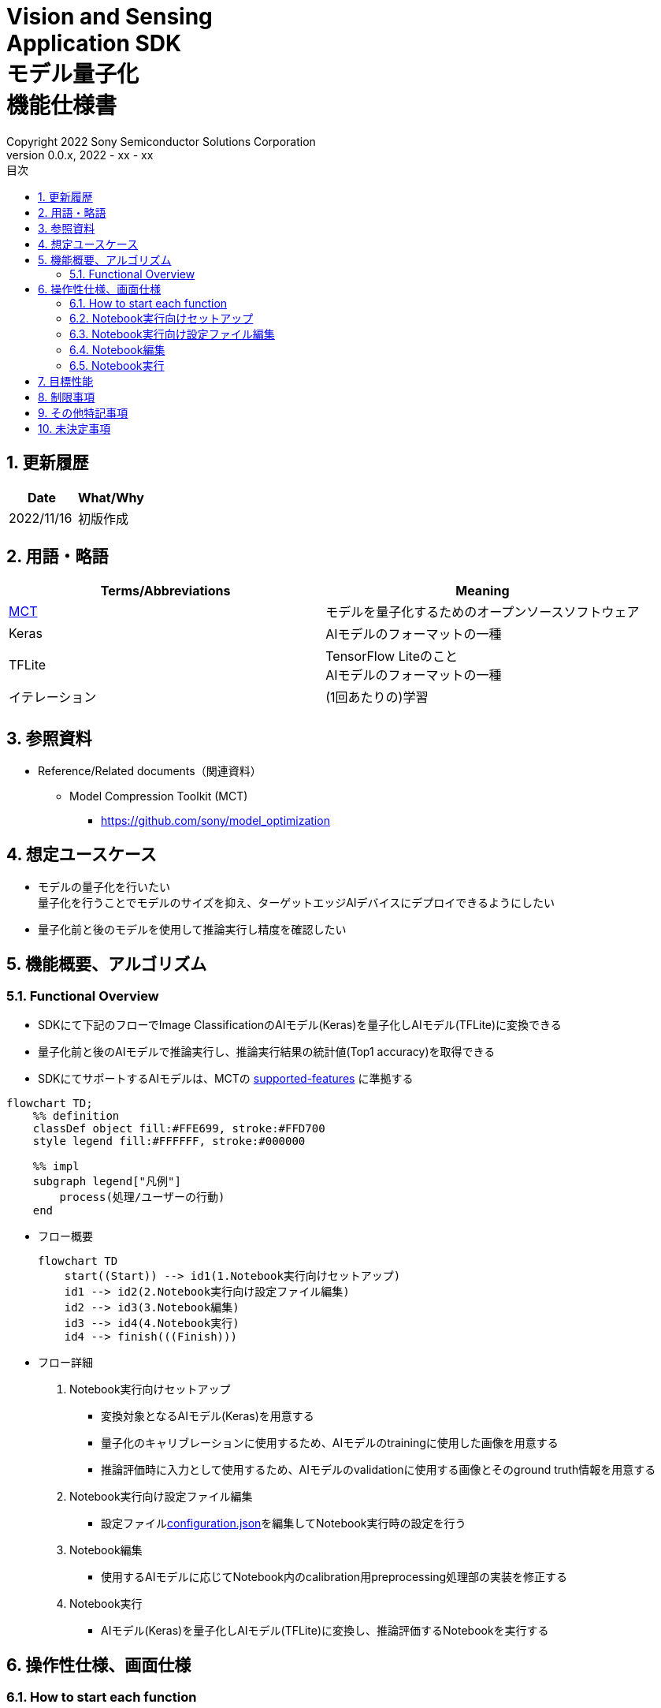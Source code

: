 = Vision and Sensing pass:[<br/>] Application SDK pass:[<br/>] モデル量子化 pass:[<br/>] 機能仕様書 pass:[<br/>]
:title-page-background-image: image:Trademark.png[fit=none,pdfwidth=50%,position=bottom center]
:sectnums:
:sectnumlevels: 4
:chapter-label:
:author: Copyright 2022 Sony Semiconductor Solutions Corporation
:revdate: 2022 - xx - xx
:revnumber: 0.0.x
:toc:
:toc-title: 目次
:toclevels: 4
:chapter-label:
:document-title-header:
ifndef::imagesdir[:imagesdir: ../../../images]
:lang: ja

== 更新履歴

|===
|Date |What/Why

|2022/11/16
|初版作成
|===

== 用語・略語
|===
|Terms/Abbreviations |Meaning 

|<<mct, MCT>>
|モデルを量子化するためのオープンソースソフトウェア

|Keras
|AIモデルのフォーマットの一種

|TFLite
|TensorFlow Liteのこと + 
AIモデルのフォーマットの一種

| イテレーション
| (1回あたりの)学習

|
|
|===

== 参照資料

[[anchor-ref]]
* Reference/Related documents（関連資料）
** [[mct]]Model Compression Toolkit (MCT)
*** https://github.com/sony/model_optimization

== 想定ユースケース

* モデルの量子化を行いたい + 
量子化を行うことでモデルのサイズを抑え、ターゲットエッジAIデバイスにデプロイできるようにしたい
* 量子化前と後のモデルを使用して推論実行し精度を確認したい

== 機能概要、アルゴリズム

=== Functional Overview

* SDKにて下記のフローでImage ClassificationのAIモデル(Keras)を量子化しAIモデル(TFLite)に変換できる

* 量子化前と後のAIモデルで推論実行し、推論実行結果の統計値(Top1 accuracy)を取得できる

* SDKにてサポートするAIモデルは、MCTの https://github.com/sony/model_optimization/tree/v1.3.0#supported-features[supported-features] に準拠する

[mermaid]
----
flowchart TD;
    %% definition
    classDef object fill:#FFE699, stroke:#FFD700
    style legend fill:#FFFFFF, stroke:#000000

    %% impl
    subgraph legend["凡例"]
        process(処理/ユーザーの行動)
    end
----


* フロー概要
+
[mermaid]
----
flowchart TD
    start((Start)) --> id1(1.Notebook実行向けセットアップ)
    id1 --> id2(2.Notebook実行向け設定ファイル編集)
    id2 --> id3(3.Notebook編集)
    id3 --> id4(4.Notebook実行)
    id4 --> finish(((Finish)))
----


* フロー詳細

. Notebook実行向けセットアップ

** 変換対象となるAIモデル(Keras)を用意する

** 量子化のキャリブレーションに使用するため、AIモデルのtrainingに使用した画像を用意する

** 推論評価時に入力として使用するため、AIモデルのvalidationに使用する画像とそのground truth情報を用意する

. Notebook実行向け設定ファイル編集

** 設定ファイル<<anchor-conf, configuration.json>>を編集してNotebook実行時の設定を行う

. Notebook編集

** 使用するAIモデルに応じてNotebook内のcalibration用preprocessing処理部の実装を修正する

. Notebook実行

*** AIモデル(Keras)を量子化しAIモデル(TFLite)に変換し、推論評価するNotebookを実行する

== 操作性仕様、画面仕様
=== How to start each function
. SDK環境を立ち上げ、Topの `**README.md**` をプレビュー表示する
. SDK環境Topの `**README.md**` に含まれるハイパーリンクから、 `**tutorials**` ディレクトリの `**README.md**` にジャンプする
. `**tutorials**` ディレクトリの `**README.md**` に含まれるハイパーリンクから、quantize modelディレクトリの `**README.md**` にジャンプする
. quantize modelディレクトリの `**README.md**` に含まれるハイパーリンクから、image classificationディレクトリの `**README.md**` にジャンプする
. image classificationディレクトリの各ファイルから各機能に遷移する


=== Notebook実行向けセットアップ
. 変換対象となるAIモデル(Keras)を用意する

** 変換対象となるAIモデル(Keras)を、SDK実行環境に格納する

. 量子化のキャリブレーションに使用するため、AIモデルのtrainingに使用した画像を用意する

** AIモデルのtrainingに使用した画像(300ファイル程度)が含まれるフォルダを、SDK実行環境に格納する

. 推論評価時に入力として使用するため、AIモデルのvalidationに使用する画像とそのground truth情報を用意する

** AIモデルのvalidationに使用する画像が含まれるフォルダを、SDK実行環境に格納する

** AIモデルのvalidationに使用する画像のground truth情報ファイルを、SDK実行環境に格納する

*** ground truth情報ファイルを作成する場合は、下記の形式で作成する

**** validationに使用する画像をファイル名で昇順にソートした順に、一行ごとに画像のground truthのidを記載する
**** 例:idとラベル、各画像ファイルが下記の場合、下記のground_truth.txtとなる
+
idとラベル
+
----
0 : car
1 : bike
2 : human
----
+
各画像ファイル
+
----
bike1.JPG
bike2.JPG
car1.JPG
human1.JPG
human2.JPG
----
+
`**ground_truth.txt**`
+
----
1
1
0
2
2
----

NOTE: 後述の「実行ディレクトリ」について、image classificationを実行する場合は `**quantize_model/image_classification**` ディレクトリとなる。

=== Notebook実行向け設定ファイル編集
. 実行ディレクトリの設定ファイル(`**configuration.json**`)を編集する

NOTE: 特別な記載がある場合を除き、原則として省略は不可。

NOTE: 特別な記載がある場合を除き、原則として大文字小文字を区別する。

[[anchor-conf]]
|===

h|Configuration h|Meaning h|Range h|Initial h|Remarks

|`**source_keras_model**`
|変換元となるAIモデル(Keras) パス。KerasのSaved Model形式のフォルダまたはh5形式のファイルを指定する
|絶対パスまたはNotebook(*.ipynb)からの相対パス
|未指定(空文字)
|

|`**dataset_image_dir**`
|量子化の際にキャリブレーションを行うためのデータセット画像を格納したディレクトリ
|絶対パスまたはNotebook(*.ipynb)からの相対パス
|./images
|

|`**batch_size**`
|量子化の際にキャリブレーションを行う画像を小分けにして重みやバイアスなどの特徴を見つけるセット枚数
|1以上かつ、`**dataset_image_dir**` に含まれる画像枚数以下
|50
|

|`**input_tensor_size**`
|AIモデルの入力テンソルのサイズ(画像の一辺のピクセル数)
|AIモデルの入力テンソルに準拠
|224
|

|`**iteration_count**`
|量子化時のイテレーション回数
|1以上
|10
|

|`**output_dir**`
|変換結果AIモデルの出力先となるディレクトリ
|絶対パスまたはNotebook(*.ipynb)からの相対パス
|./output
|

|`**evaluate_image_dir**`
|推論実行時に入力する画像を含むディレクトリ
|絶対パスまたはNotebook(*.ipynb)からの相対パス
|./evaluate/images
|

|`**evaluate_image_extension**`
|推論実行時に入力する画像の拡張子
|文字列
|JPEG
|

|`**evaluate_ground_truth_file**`
|推論実行時に入力する画像についてのground truth情報ファイルのパス
|絶対パスまたはNotebook(*.ipynb)からの相対パス
|./evaluate/ground_truth.json
|

|`**evaluate_result_dir**`
|推論実行結果の統計情報を保存するディレクトリ
|絶対パスまたはNotebook(*.ipynb)からの相対パス
|./evaluate/results
|

|===

=== Notebook編集
. 実行ディレクトリの量子化実行用Notebook(*.ipynb)を開く
. Notebookの中のcalibration用preprocessing処理部 (`**FolderImageLoader**` の引数 `**preprocessing=[resize, normalization]**` ) を編集する
** 使用するAIモデルの学習時のpreprocessing処理に相当する処理となるよう、編集する

=== Notebook実行
. 実行ディレクトリの量子化実行用Notebook(*.ipynb)を開き、その中のPythonスクリプトを実行する
* その後下記の動作をする
** 実行ディレクトリの<<anchor-conf, configuration.json>>存在をチェックする
*** エラー発生時はその内容を表示し、中断する
** <<anchor-conf, configuration.json>> `**source_keras_model**` 、`**dataset_image_dir**` の存在をチェックする
*** エラー発生時はその内容を表示し、中断する
** <<anchor-conf, configuration.json>> の下記の内容を読み取り、MCTへ必要な設定を行い、AIモデル(Keras)を量子化し変換する
*** <<anchor-conf, configuration.json>> `**source_keras_model**`
*** <<anchor-conf, configuration.json>> `**dataset_image_dir**`
*** <<anchor-conf, configuration.json>> `**batch_size**`
*** <<anchor-conf, configuration.json>> `**input_tensor_size**`
*** <<anchor-conf, configuration.json>> `**iteration_count**`
** MCTなどの外製ソフトでエラー発生時は、外製ソフトが出力するエラーを表示し、中断する
** <<anchor-conf, configuration.json>> `**output_dir**` に、MCTで量子化したAIモデル(TFLite)ファイル `**model_quantized.tflite**` と、TensorFlow標準機能でTFLiteに変換したAIモデル(TFLite)ファイル `**model.tflite**` を出力する
*** `**output_dir**` で指定するディレクトリがなければ作成し、そこに出力する
** 変換中はNotebookに下記のような表示をする(`**iteration_count**` が10の場合)
+
```
  0%|          | 0/10 [00:00<?, ?it/s]
...
 30%|███       | 3/10 [00:15<00:35,  5.10s/it]
...
100%|██████████| 10/10 [00:50<00:00,  5.07s/it]
```

** <<anchor-conf, configuration.json>> `**output_dir**`、`**evaluate_image_dir**` 、`**evaluate_ground_truth_file**` の存在をチェックする
*** エラー発生時はその内容を表示し、中断する
** <<anchor-conf, configuration.json>> の下記の内容を読み取り、tflite interpreterへ必要な設定を行う
*** <<anchor-conf, configuration.json>> `**output_dir**`
*** <<anchor-conf, configuration.json>> `**evaluate_image_dir**`
*** <<anchor-conf, configuration.json>> `**evaluate_image_extension**`
*** <<anchor-conf, configuration.json>> `**evaluate_ground_truth_file**`
*** <<anchor-conf, configuration.json>> `**evaluate_result_dir**`
** 元のAIモデル(Keras)、TensorFlow標準機能でTFLiteに変換したAIモデル(TFLite)、MCTで量子化したAIモデル(TFLite)の3種のAIモデルで推論実行し、統計情報を表示する
** 統計情報を、`**evaluate_result_dir**` 配下に `**results.json**` ファイルとして保存する
** TensorFlowなどの外製ソフトでエラー発生時は、外製ソフトが出力するエラーを表示し、中断する
** AIモデル(TFLite)の推論実行中は下記のような表示をする(画像数が10の場合)
+
```
  0%|          | 0/10 [00:00<?, ?it/s]
...
 40%|████      | 4/10 [00:03<00:05,  1.08it/s]
...
100%|██████████| 10/10 [00:09<00:00,  1.08it/s]
```
** AIモデル(Keras)の推論実行中はTensorFlowライブラリによるログを表示する
** 処理中でもNotebook Cell機能のStop Cell Executionで中断できる

== 目標性能
** SDKの環境構築完了後、追加のインストール手順なしに、AIモデル(Keras)を量子化しAIモデル(TFLite)に変換できること
** UIの応答時間が1.2秒以内であること
** 処理に5秒以上かかる場合は、処理中の表現を逐次更新表示できること

== 制限事項
* なし

== その他特記事項
* なし

== 未決定事項

* なし
